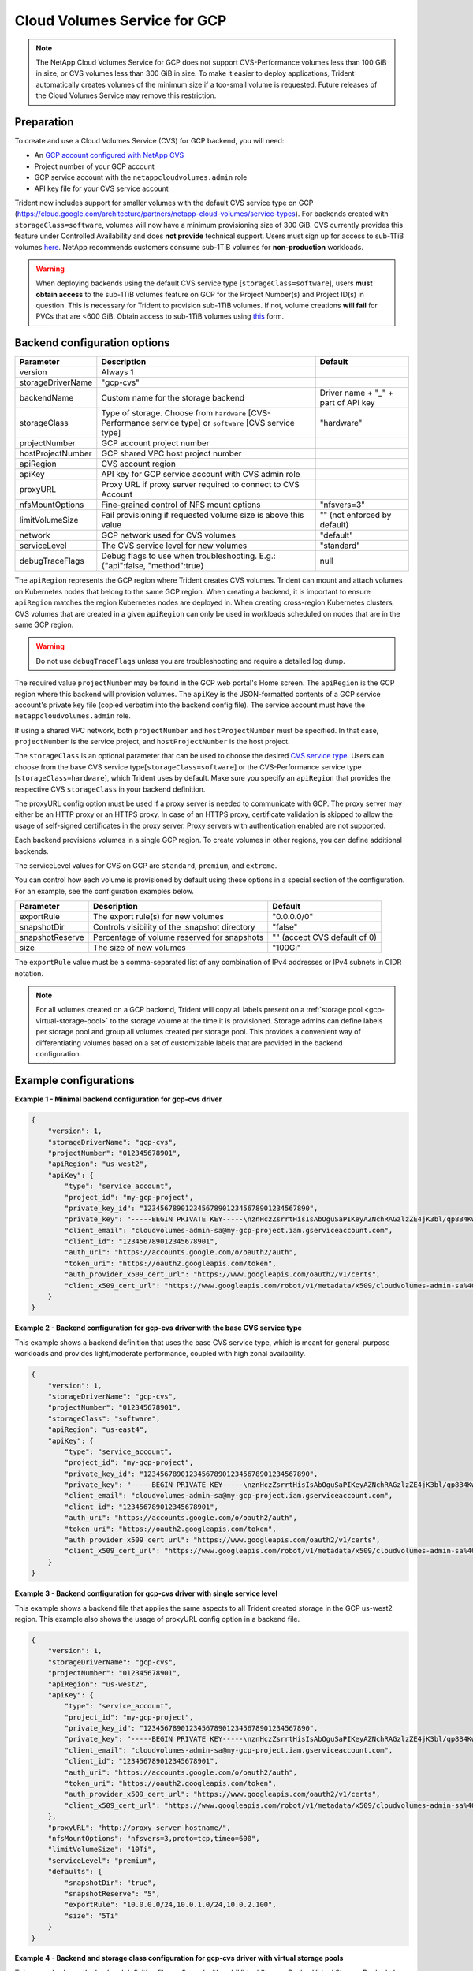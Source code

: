 #############################
Cloud Volumes Service for GCP
#############################

.. note::
  The NetApp Cloud Volumes Service for GCP does not support CVS-Performance volumes less than 100 GiB in size, or CVS
  volumes less than 300 GiB in size. To make it easier to deploy applications, Trident automatically creates volumes of
  the minimum size if a too-small volume is requested. Future releases of the Cloud Volumes Service may remove this
  restriction.


Preparation
-----------

To create and use a Cloud Volumes Service (CVS) for GCP backend, you will need:

* An `GCP account configured with NetApp CVS`_
* Project number of your GCP account
* GCP service account with the ``netappcloudvolumes.admin`` role
* API key file for your CVS service account

Trident now includes support for smaller volumes with the default CVS service type on
GCP (https://cloud.google.com/architecture/partners/netapp-cloud-volumes/service-types).
For backends created with ``storageClass=software``, volumes will now have a
minimum provisioning size of 300 GiB. CVS currently provides this feature under
Controlled Availability and does **not provide** technical support.
Users must sign up for access to sub-1TiB
volumes `here <https://docs.google.com/forms/d/e/1FAIpQLSc7_euiPtlV8bhsKWvwBl3gm9KUL4kOhD7lnbHC3LlQ7m02Dw/viewform>`_.
NetApp recommends customers consume sub-1TiB volumes for **non-production** workloads.

.. warning::

 When deploying backends using the default CVS service type [``storageClass=software``],
 users **must obtain access** to the sub-1TiB volumes feature on GCP for the Project Number(s)
 and Project ID(s) in question. This is necessary for Trident to provision sub-1TiB volumes.
 If not, volume creations **will fail** for PVCs that are <600 GiB. Obtain access to sub-1TiB
 volumes using `this <https://docs.google.com/forms/d/e/1FAIpQLSc7_euiPtlV8bhsKWvwBl3gm9KUL4kOhD7lnbHC3LlQ7m02Dw/viewform>`_
 form.

Backend configuration options
-----------------------------

========================= ================================================================= =================================================
Parameter                 Description                                                       Default
========================= ================================================================= =================================================
version                   Always 1
storageDriverName         "gcp-cvs"
backendName               Custom name for the storage backend                               Driver name + "_" + part of API key
storageClass              Type of storage. Choose from ``hardware`` [CVS-Performance        "hardware"
                          service type] or ``software`` [CVS service type]
projectNumber             GCP account project number
hostProjectNumber         GCP shared VPC host project number
apiRegion                 CVS account region
apiKey                    API key for GCP service account with CVS admin role
proxyURL                  Proxy URL if proxy server required to connect to CVS Account
nfsMountOptions           Fine-grained control of NFS mount options                         "nfsvers=3"
limitVolumeSize           Fail provisioning if requested volume size is above this value    "" (not enforced by default)
network                   GCP network used for CVS volumes                                  "default"
serviceLevel              The CVS service level for new volumes                             "standard"
debugTraceFlags           Debug flags to use when troubleshooting.
                          E.g.: {"api":false, "method":true}                                null
========================= ================================================================= =================================================

The ``apiRegion`` represents the GCP region where Trident creates CVS volumes.
Trident can mount and attach volumes on Kubernetes nodes that belong to the same
GCP region. When creating a backend, it is important to ensure ``apiRegion``
matches the region Kubernetes nodes are deployed in. When creating cross-region
Kubernetes clusters, CVS volumes that are created in a given ``apiRegion`` can
only be used in workloads scheduled on nodes that are in the same GCP region.

.. warning::

  Do not use ``debugTraceFlags`` unless you are troubleshooting and require a
  detailed log dump.

The required value ``projectNumber`` may be found in the GCP web portal's Home screen.  The ``apiRegion`` is the
GCP region where this backend will provision volumes. The ``apiKey`` is the JSON-formatted contents of a GCP
service account's private key file (copied verbatim into the backend config file).  The service account must have
the ``netappcloudvolumes.admin`` role.

If using a shared VPC network, both ``projectNumber`` and ``hostProjectNumber`` must be specified.  In that case,
``projectNumber`` is the service project, and ``hostProjectNumber`` is the host project.

The ``storageClass`` is an optional parameter that can be used to choose the
desired `CVS service type <https://cloud.google.com/solutions/partners/netapp-cloud-volumes/service-types?hl=en_US>`_.
Users can choose from the base CVS service type[``storageClass=software``] or the CVS-Performance service
type [``storageClass=hardware``], which Trident uses by default. Make sure you specify an ``apiRegion`` that
provides the respective CVS ``storageClass`` in your backend definition.

The proxyURL config option must be used if a proxy server is needed to communicate with GCP. The proxy server may either
be an HTTP proxy or an HTTPS proxy. In case of an HTTPS proxy, certificate validation is skipped to allow the usage of
self-signed certificates in the proxy server. Proxy servers with authentication enabled are not supported.

Each backend provisions volumes in a single GCP region. To create volumes in other regions, you can define additional
backends.

The serviceLevel values for CVS on GCP are ``standard``, ``premium``, and ``extreme``.

You can control how each volume is provisioned by default using these options in a special section of the configuration.
For an example, see the configuration examples below.

========================= =============================================================== ================================================
Parameter                 Description                                                     Default
========================= =============================================================== ================================================
exportRule                The export rule(s) for new volumes                              "0.0.0.0/0"
snapshotDir               Controls visibility of the .snapshot directory                  "false"
snapshotReserve           Percentage of volume reserved for snapshots                     "" (accept CVS default of 0)
size                      The size of new volumes                                         "100Gi"
========================= =============================================================== ================================================

The ``exportRule`` value must be a comma-separated list of any combination of
IPv4 addresses or IPv4 subnets in CIDR notation.

.. note::

  For all volumes created on a GCP backend, Trident will copy all labels present
  on a :ref:`storage pool <gcp-virtual-storage-pool>` to the storage volume at
  the time it is provisioned. Storage admins can define labels per storage pool
  and group all volumes created per storage pool. This provides a convenient way
  of differentiating volumes based on a set of customizable labels that are
  provided in the backend configuration.

Example configurations
----------------------

**Example 1 - Minimal backend configuration for gcp-cvs driver**

.. code-block:: json

    {
        "version": 1,
        "storageDriverName": "gcp-cvs",
        "projectNumber": "012345678901",
        "apiRegion": "us-west2",
        "apiKey": {
            "type": "service_account",
            "project_id": "my-gcp-project",
            "private_key_id": "1234567890123456789012345678901234567890",
            "private_key": "-----BEGIN PRIVATE KEY-----\nznHczZsrrtHisIsAbOguSaPIKeyAZNchRAGzlzZE4jK3bl/qp8B4Kws8zX5ojY9m\nznHczZsrrtHisIsAbOguSaPIKeyAZNchRAGzlzZE4jK3bl/qp8B4Kws8zX5ojY9m\nznHczZsrrtHisIsAbOguSaPIKeyAZNchRAGzlzZE4jK3bl/qp8B4Kws8zX5ojY9m\nznHczZsrrtHisIsAbOguSaPIKeyAZNchRAGzlzZE4jK3bl/qp8B4Kws8zX5ojY9m\nznHczZsrrtHisIsAbOguSaPIKeyAZNchRAGzlzZE4jK3bl/qp8B4Kws8zX5ojY9m\nznHczZsrrtHisIsAbOguSaPIKeyAZNchRAGzlzZE4jK3bl/qp8B4Kws8zX5ojY9m\nznHczZsrrtHisIsAbOguSaPIKeyAZNchRAGzlzZE4jK3bl/qp8B4Kws8zX5ojY9m\nznHczZsrrtHisIsAbOguSaPIKeyAZNchRAGzlzZE4jK3bl/qp8B4Kws8zX5ojY9m\nznHczZsrrtHisIsAbOguSaPIKeyAZNchRAGzlzZE4jK3bl/qp8B4Kws8zX5ojY9m\nznHczZsrrtHisIsAbOguSaPIKeyAZNchRAGzlzZE4jK3bl/qp8B4Kws8zX5ojY9m\nznHczZsrrtHisIsAbOguSaPIKeyAZNchRAGzlzZE4jK3bl/qp8B4Kws8zX5ojY9m\nznHczZsrrtHisIsAbOguSaPIKeyAZNchRAGzlzZE4jK3bl/qp8B4Kws8zX5ojY9m\nznHczZsrrtHisIsAbOguSaPIKeyAZNchRAGzlzZE4jK3bl/qp8B4Kws8zX5ojY9m\nznHczZsrrtHisIsAbOguSaPIKeyAZNchRAGzlzZE4jK3bl/qp8B4Kws8zX5ojY9m\nznHczZsrrtHisIsAbOguSaPIKeyAZNchRAGzlzZE4jK3bl/qp8B4Kws8zX5ojY9m\nznHczZsrrtHisIsAbOguSaPIKeyAZNchRAGzlzZE4jK3bl/qp8B4Kws8zX5ojY9m\nznHczZsrrtHisIsAbOguSaPIKeyAZNchRAGzlzZE4jK3bl/qp8B4Kws8zX5ojY9m\nznHczZsrrtHisIsAbOguSaPIKeyAZNchRAGzlzZE4jK3bl/qp8B4Kws8zX5ojY9m\nznHczZsrrtHisIsAbOguSaPIKeyAZNchRAGzlzZE4jK3bl/qp8B4Kws8zX5ojY9m\nznHczZsrrtHisIsAbOguSaPIKeyAZNchRAGzlzZE4jK3bl/qp8B4Kws8zX5ojY9m\nznHczZsrrtHisIsAbOguSaPIKeyAZNchRAGzlzZE4jK3bl/qp8B4Kws8zX5ojY9m\nznHczZsrrtHisIsAbOguSaPIKeyAZNchRAGzlzZE4jK3bl/qp8B4Kws8zX5ojY9m\nznHczZsrrtHisIsAbOguSaPIKeyAZNchRAGzlzZE4jK3bl/qp8B4Kws8zX5ojY9m\nznHczZsrrtHisIsAbOguSaPIKeyAZNchRAGzlzZE4jK3bl/qp8B4Kws8zX5ojY9m\nznHczZsrrtHisIsAbOguSaPIKeyAZNchRAGzlzZE4jK3bl/qp8B4Kws8zX5ojY9m\nXsYg6gyxy4zq7OlwWgLwGa==\n-----END PRIVATE KEY-----\n",
            "client_email": "cloudvolumes-admin-sa@my-gcp-project.iam.gserviceaccount.com",
            "client_id": "123456789012345678901",
            "auth_uri": "https://accounts.google.com/o/oauth2/auth",
            "token_uri": "https://oauth2.googleapis.com/token",
            "auth_provider_x509_cert_url": "https://www.googleapis.com/oauth2/v1/certs",
            "client_x509_cert_url": "https://www.googleapis.com/robot/v1/metadata/x509/cloudvolumes-admin-sa%40my-gcp-project.iam.gserviceaccount.com"
        }
    }

**Example 2 - Backend configuration for gcp-cvs driver with the base CVS service type**

This example shows a backend definition that uses the base CVS service type, which
is meant for general-purpose workloads and provides light/moderate performance,
coupled with high zonal availability.

.. code-block:: json

    {
        "version": 1,
        "storageDriverName": "gcp-cvs",
        "projectNumber": "012345678901",
        "storageClass": "software",
        "apiRegion": "us-east4",
        "apiKey": {
            "type": "service_account",
            "project_id": "my-gcp-project",
            "private_key_id": "1234567890123456789012345678901234567890",
            "private_key": "-----BEGIN PRIVATE KEY-----\nznHczZsrrtHisIsAbOguSaPIKeyAZNchRAGzlzZE4jK3bl/qp8B4Kws8zX5ojY9m\nznHczZsrrtHisIsAbOguSaPIKeyAZNchRAGzlzZE4jK3bl/qp8B4Kws8zX5ojY9m\nznHczZsrrtHisIsAbOguSaPIKeyAZNchRAGzlzZE4jK3bl/qp8B4Kws8zX5ojY9m\nznHczZsrrtHisIsAbOguSaPIKeyAZNchRAGzlzZE4jK3bl/qp8B4Kws8zX5ojY9m\nznHczZsrrtHisIsAbOguSaPIKeyAZNchRAGzlzZE4jK3bl/qp8B4Kws8zX5ojY9m\nznHczZsrrtHisIsAbOguSaPIKeyAZNchRAGzlzZE4jK3bl/qp8B4Kws8zX5ojY9m\nznHczZsrrtHisIsAbOguSaPIKeyAZNchRAGzlzZE4jK3bl/qp8B4Kws8zX5ojY9m\nznHczZsrrtHisIsAbOguSaPIKeyAZNchRAGzlzZE4jK3bl/qp8B4Kws8zX5ojY9m\nznHczZsrrtHisIsAbOguSaPIKeyAZNchRAGzlzZE4jK3bl/qp8B4Kws8zX5ojY9m\nznHczZsrrtHisIsAbOguSaPIKeyAZNchRAGzlzZE4jK3bl/qp8B4Kws8zX5ojY9m\nznHczZsrrtHisIsAbOguSaPIKeyAZNchRAGzlzZE4jK3bl/qp8B4Kws8zX5ojY9m\nznHczZsrrtHisIsAbOguSaPIKeyAZNchRAGzlzZE4jK3bl/qp8B4Kws8zX5ojY9m\nznHczZsrrtHisIsAbOguSaPIKeyAZNchRAGzlzZE4jK3bl/qp8B4Kws8zX5ojY9m\nznHczZsrrtHisIsAbOguSaPIKeyAZNchRAGzlzZE4jK3bl/qp8B4Kws8zX5ojY9m\nznHczZsrrtHisIsAbOguSaPIKeyAZNchRAGzlzZE4jK3bl/qp8B4Kws8zX5ojY9m\nznHczZsrrtHisIsAbOguSaPIKeyAZNchRAGzlzZE4jK3bl/qp8B4Kws8zX5ojY9m\nznHczZsrrtHisIsAbOguSaPIKeyAZNchRAGzlzZE4jK3bl/qp8B4Kws8zX5ojY9m\nznHczZsrrtHisIsAbOguSaPIKeyAZNchRAGzlzZE4jK3bl/qp8B4Kws8zX5ojY9m\nznHczZsrrtHisIsAbOguSaPIKeyAZNchRAGzlzZE4jK3bl/qp8B4Kws8zX5ojY9m\nznHczZsrrtHisIsAbOguSaPIKeyAZNchRAGzlzZE4jK3bl/qp8B4Kws8zX5ojY9m\nznHczZsrrtHisIsAbOguSaPIKeyAZNchRAGzlzZE4jK3bl/qp8B4Kws8zX5ojY9m\nznHczZsrrtHisIsAbOguSaPIKeyAZNchRAGzlzZE4jK3bl/qp8B4Kws8zX5ojY9m\nznHczZsrrtHisIsAbOguSaPIKeyAZNchRAGzlzZE4jK3bl/qp8B4Kws8zX5ojY9m\nznHczZsrrtHisIsAbOguSaPIKeyAZNchRAGzlzZE4jK3bl/qp8B4Kws8zX5ojY9m\nznHczZsrrtHisIsAbOguSaPIKeyAZNchRAGzlzZE4jK3bl/qp8B4Kws8zX5ojY9m\nXsYg6gyxy4zq7OlwWgLwGa==\n-----END PRIVATE KEY-----\n",
            "client_email": "cloudvolumes-admin-sa@my-gcp-project.iam.gserviceaccount.com",
            "client_id": "123456789012345678901",
            "auth_uri": "https://accounts.google.com/o/oauth2/auth",
            "token_uri": "https://oauth2.googleapis.com/token",
            "auth_provider_x509_cert_url": "https://www.googleapis.com/oauth2/v1/certs",
            "client_x509_cert_url": "https://www.googleapis.com/robot/v1/metadata/x509/cloudvolumes-admin-sa%40my-gcp-project.iam.gserviceaccount.com"
        }
    }

**Example 3 -  Backend configuration for gcp-cvs driver with single service level**

This example shows a backend file that applies the same aspects to all Trident created storage in the GCP us-west2
region. This example also shows the usage of proxyURL config option in a backend file.

.. code-block:: json

    {
        "version": 1,
        "storageDriverName": "gcp-cvs",
        "projectNumber": "012345678901",
        "apiRegion": "us-west2",
        "apiKey": {
            "type": "service_account",
            "project_id": "my-gcp-project",
            "private_key_id": "1234567890123456789012345678901234567890",
            "private_key": "-----BEGIN PRIVATE KEY-----\nznHczZsrrtHisIsAbOguSaPIKeyAZNchRAGzlzZE4jK3bl/qp8B4Kws8zX5ojY9m\nznHczZsrrtHisIsAbOguSaPIKeyAZNchRAGzlzZE4jK3bl/qp8B4Kws8zX5ojY9m\nznHczZsrrtHisIsAbOguSaPIKeyAZNchRAGzlzZE4jK3bl/qp8B4Kws8zX5ojY9m\nznHczZsrrtHisIsAbOguSaPIKeyAZNchRAGzlzZE4jK3bl/qp8B4Kws8zX5ojY9m\nznHczZsrrtHisIsAbOguSaPIKeyAZNchRAGzlzZE4jK3bl/qp8B4Kws8zX5ojY9m\nznHczZsrrtHisIsAbOguSaPIKeyAZNchRAGzlzZE4jK3bl/qp8B4Kws8zX5ojY9m\nznHczZsrrtHisIsAbOguSaPIKeyAZNchRAGzlzZE4jK3bl/qp8B4Kws8zX5ojY9m\nznHczZsrrtHisIsAbOguSaPIKeyAZNchRAGzlzZE4jK3bl/qp8B4Kws8zX5ojY9m\nznHczZsrrtHisIsAbOguSaPIKeyAZNchRAGzlzZE4jK3bl/qp8B4Kws8zX5ojY9m\nznHczZsrrtHisIsAbOguSaPIKeyAZNchRAGzlzZE4jK3bl/qp8B4Kws8zX5ojY9m\nznHczZsrrtHisIsAbOguSaPIKeyAZNchRAGzlzZE4jK3bl/qp8B4Kws8zX5ojY9m\nznHczZsrrtHisIsAbOguSaPIKeyAZNchRAGzlzZE4jK3bl/qp8B4Kws8zX5ojY9m\nznHczZsrrtHisIsAbOguSaPIKeyAZNchRAGzlzZE4jK3bl/qp8B4Kws8zX5ojY9m\nznHczZsrrtHisIsAbOguSaPIKeyAZNchRAGzlzZE4jK3bl/qp8B4Kws8zX5ojY9m\nznHczZsrrtHisIsAbOguSaPIKeyAZNchRAGzlzZE4jK3bl/qp8B4Kws8zX5ojY9m\nznHczZsrrtHisIsAbOguSaPIKeyAZNchRAGzlzZE4jK3bl/qp8B4Kws8zX5ojY9m\nznHczZsrrtHisIsAbOguSaPIKeyAZNchRAGzlzZE4jK3bl/qp8B4Kws8zX5ojY9m\nznHczZsrrtHisIsAbOguSaPIKeyAZNchRAGzlzZE4jK3bl/qp8B4Kws8zX5ojY9m\nznHczZsrrtHisIsAbOguSaPIKeyAZNchRAGzlzZE4jK3bl/qp8B4Kws8zX5ojY9m\nznHczZsrrtHisIsAbOguSaPIKeyAZNchRAGzlzZE4jK3bl/qp8B4Kws8zX5ojY9m\nznHczZsrrtHisIsAbOguSaPIKeyAZNchRAGzlzZE4jK3bl/qp8B4Kws8zX5ojY9m\nznHczZsrrtHisIsAbOguSaPIKeyAZNchRAGzlzZE4jK3bl/qp8B4Kws8zX5ojY9m\nznHczZsrrtHisIsAbOguSaPIKeyAZNchRAGzlzZE4jK3bl/qp8B4Kws8zX5ojY9m\nznHczZsrrtHisIsAbOguSaPIKeyAZNchRAGzlzZE4jK3bl/qp8B4Kws8zX5ojY9m\nznHczZsrrtHisIsAbOguSaPIKeyAZNchRAGzlzZE4jK3bl/qp8B4Kws8zX5ojY9m\nXsYg6gyxy4zq7OlwWgLwGa==\n-----END PRIVATE KEY-----\n",
            "client_email": "cloudvolumes-admin-sa@my-gcp-project.iam.gserviceaccount.com",
            "client_id": "123456789012345678901",
            "auth_uri": "https://accounts.google.com/o/oauth2/auth",
            "token_uri": "https://oauth2.googleapis.com/token",
            "auth_provider_x509_cert_url": "https://www.googleapis.com/oauth2/v1/certs",
            "client_x509_cert_url": "https://www.googleapis.com/robot/v1/metadata/x509/cloudvolumes-admin-sa%40my-gcp-project.iam.gserviceaccount.com"
        },
        "proxyURL": "http://proxy-server-hostname/",
        "nfsMountOptions": "nfsvers=3,proto=tcp,timeo=600",
        "limitVolumeSize": "10Ti",
        "serviceLevel": "premium",
        "defaults": {
            "snapshotDir": "true",
            "snapshotReserve": "5",
            "exportRule": "10.0.0.0/24,10.0.1.0/24,10.0.2.100",
            "size": "5Ti"
        }
    }

.. _gcp-virtual-storage-pool:

**Example 4 - Backend and storage class configuration for gcp-cvs driver with virtual storage pools**

This example shows the backend definition file configured with :ref:`Virtual Storage Pools <Virtual Storage Pools>`
along with StorageClasses that refer back to them.

In the sample backend definition file shown below, specific defaults are set for all storage pools, which set the
``snapshotReserve`` at 5% and the ``exportRule`` to 0.0.0.0/0. The virtual storage pools are defined in the
``storage`` section. In this example, each individual storage pool sets its own ``serviceLevel``, and some pools
overwrite the default values set above.

.. code-block:: json

    {
        "version": 1,
        "storageDriverName": "gcp-cvs",
        "projectNumber": "012345678901",
        "apiRegion": "us-west2",
        "apiKey": {
            "type": "service_account",
            "project_id": "my-gcp-project",
            "private_key_id": "1234567890123456789012345678901234567890",
            "private_key": "-----BEGIN PRIVATE KEY-----\nznHczZsrrtHisIsAbOguSaPIKeyAZNchRAGzlzZE4jK3bl/qp8B4Kws8zX5ojY9m\nznHczZsrrtHisIsAbOguSaPIKeyAZNchRAGzlzZE4jK3bl/qp8B4Kws8zX5ojY9m\nznHczZsrrtHisIsAbOguSaPIKeyAZNchRAGzlzZE4jK3bl/qp8B4Kws8zX5ojY9m\nznHczZsrrtHisIsAbOguSaPIKeyAZNchRAGzlzZE4jK3bl/qp8B4Kws8zX5ojY9m\nznHczZsrrtHisIsAbOguSaPIKeyAZNchRAGzlzZE4jK3bl/qp8B4Kws8zX5ojY9m\nznHczZsrrtHisIsAbOguSaPIKeyAZNchRAGzlzZE4jK3bl/qp8B4Kws8zX5ojY9m\nznHczZsrrtHisIsAbOguSaPIKeyAZNchRAGzlzZE4jK3bl/qp8B4Kws8zX5ojY9m\nznHczZsrrtHisIsAbOguSaPIKeyAZNchRAGzlzZE4jK3bl/qp8B4Kws8zX5ojY9m\nznHczZsrrtHisIsAbOguSaPIKeyAZNchRAGzlzZE4jK3bl/qp8B4Kws8zX5ojY9m\nznHczZsrrtHisIsAbOguSaPIKeyAZNchRAGzlzZE4jK3bl/qp8B4Kws8zX5ojY9m\nznHczZsrrtHisIsAbOguSaPIKeyAZNchRAGzlzZE4jK3bl/qp8B4Kws8zX5ojY9m\nznHczZsrrtHisIsAbOguSaPIKeyAZNchRAGzlzZE4jK3bl/qp8B4Kws8zX5ojY9m\nznHczZsrrtHisIsAbOguSaPIKeyAZNchRAGzlzZE4jK3bl/qp8B4Kws8zX5ojY9m\nznHczZsrrtHisIsAbOguSaPIKeyAZNchRAGzlzZE4jK3bl/qp8B4Kws8zX5ojY9m\nznHczZsrrtHisIsAbOguSaPIKeyAZNchRAGzlzZE4jK3bl/qp8B4Kws8zX5ojY9m\nznHczZsrrtHisIsAbOguSaPIKeyAZNchRAGzlzZE4jK3bl/qp8B4Kws8zX5ojY9m\nznHczZsrrtHisIsAbOguSaPIKeyAZNchRAGzlzZE4jK3bl/qp8B4Kws8zX5ojY9m\nznHczZsrrtHisIsAbOguSaPIKeyAZNchRAGzlzZE4jK3bl/qp8B4Kws8zX5ojY9m\nznHczZsrrtHisIsAbOguSaPIKeyAZNchRAGzlzZE4jK3bl/qp8B4Kws8zX5ojY9m\nznHczZsrrtHisIsAbOguSaPIKeyAZNchRAGzlzZE4jK3bl/qp8B4Kws8zX5ojY9m\nznHczZsrrtHisIsAbOguSaPIKeyAZNchRAGzlzZE4jK3bl/qp8B4Kws8zX5ojY9m\nznHczZsrrtHisIsAbOguSaPIKeyAZNchRAGzlzZE4jK3bl/qp8B4Kws8zX5ojY9m\nznHczZsrrtHisIsAbOguSaPIKeyAZNchRAGzlzZE4jK3bl/qp8B4Kws8zX5ojY9m\nznHczZsrrtHisIsAbOguSaPIKeyAZNchRAGzlzZE4jK3bl/qp8B4Kws8zX5ojY9m\nznHczZsrrtHisIsAbOguSaPIKeyAZNchRAGzlzZE4jK3bl/qp8B4Kws8zX5ojY9m\nXsYg6gyxy4zq7OlwWgLwGa==\n-----END PRIVATE KEY-----\n",
            "client_email": "cloudvolumes-admin-sa@my-gcp-project.iam.gserviceaccount.com",
            "client_id": "123456789012345678901",
            "auth_uri": "https://accounts.google.com/o/oauth2/auth",
            "token_uri": "https://oauth2.googleapis.com/token",
            "auth_provider_x509_cert_url": "https://www.googleapis.com/oauth2/v1/certs",
            "client_x509_cert_url": "https://www.googleapis.com/robot/v1/metadata/x509/cloudvolumes-admin-sa%40my-gcp-project.iam.gserviceaccount.com"
        },
        "nfsMountOptions": "nfsvers=3,proto=tcp,timeo=600",

        "defaults": {
            "snapshotReserve": "5",
            "exportRule": "0.0.0.0/0"
        },

        "labels": {
            "cloud": "gcp"
        },
        "region": "us-west2",

        "storage": [
            {
                "labels": {
                    "performance": "extreme",
                    "protection": "extra"
                },
                "serviceLevel": "extreme",
                "defaults": {
                    "snapshotDir": "true",
                    "snapshotReserve": "10",
                    "exportRule": "10.0.0.0/24"
                }
            },
            {
                "labels": {
                    "performance": "extreme",
                    "protection": "standard"
                },
                "serviceLevel": "extreme"
            },
            {
                "labels": {
                    "performance": "premium",
                    "protection": "extra"
                },
                "serviceLevel": "premium",
                "defaults": {
                    "snapshotDir": "true",
                    "snapshotReserve": "10"
                }
            },

            {
                "labels": {
                    "performance": "premium",
                    "protection": "standard"
                },
                "serviceLevel": "premium"
            },

            {
                "labels": {
                    "performance": "standard"
                },
                "serviceLevel": "standard"
            }
        ]
    }

The following StorageClass definitions refer to the above Virtual Storage Pools. Using the ``parameters.selector``
field, each StorageClass calls out which virtual pool(s) may be used to host a volume. The volume will have the
aspects defined in the chosen virtual pool.

The first StorageClass (``cvs-extreme-extra-protection``) will map to the first Virtual Storage Pool. This is the
only pool offering extreme performance with a snapshot reserve of 10%. The last StorageClass (``cvs-extra-protection``)
calls out any storage pool which provides a snapshot reserve of 10%. Trident will decide which Virtual Storage Pool is
selected and will ensure the snapshot reserve requirement is met.

.. code-block:: yaml

    apiVersion: storage.k8s.io/v1
    kind: StorageClass
    metadata:
      name: cvs-extreme-extra-protection
    provisioner: netapp.io/trident
    parameters:
      selector: "performance=extreme; protection=extra"
    allowVolumeExpansion: true
    ---
    apiVersion: storage.k8s.io/v1
    kind: StorageClass
    metadata:
      name: cvs-extreme-standard-protection
    provisioner: netapp.io/trident
    parameters:
      selector: "performance=premium; protection=standard"
    allowVolumeExpansion: true
    ---
    apiVersion: storage.k8s.io/v1
    kind: StorageClass
    metadata:
      name: cvs-premium-extra-protection
    provisioner: netapp.io/trident
    parameters:
      selector: "performance=premium; protection=extra"
    allowVolumeExpansion: true
    ---
    apiVersion: storage.k8s.io/v1
    kind: StorageClass
    metadata:
      name: cvs-premium
    provisioner: netapp.io/trident
    parameters:
      selector: "performance=premium; protection=standard"
    allowVolumeExpansion: true
    ---
    apiVersion: storage.k8s.io/v1
    kind: StorageClass
    metadata:
      name: cvs-standard
    provisioner: netapp.io/trident
    parameters:
      selector: "performance=standard"
    allowVolumeExpansion: true
    ---
    apiVersion: storage.k8s.io/v1
    kind: StorageClass
    metadata:
      name: cvs-extra-protection
    provisioner: netapp.io/trident
    parameters:
      selector: "protection=extra"
    allowVolumeExpansion: true

.. _GCP account configured with NetApp CVS: https://cloud.netapp.com/cloud-volumes-service-for-gcp?utm_source=NetAppTrident_ReadTheDocs&utm_campaign=Trident
